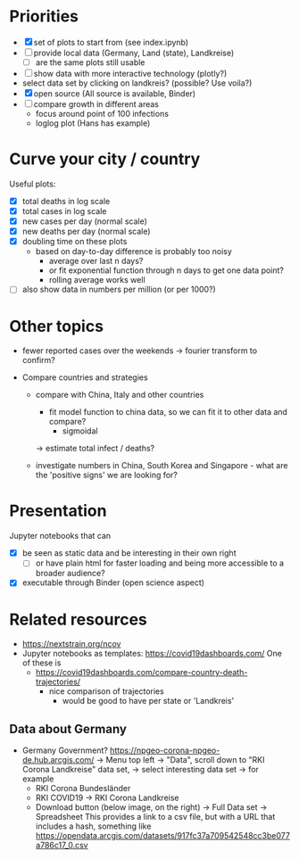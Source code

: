 * Priorities
- [X] set of plots to start from (see index.ipynb)
- [ ] provide local data (Germany, Land (state), Landkreise)
  - [ ] are the same plots still usable
- [ ] show data with more interactive technology (plotly?)
- select data set by clicking on landkreis? (possible? Use voila?)
- [X] open source (All source is available, Binder)
- [ ] compare growth in different areas
  - focus around point of 100 infections
  - loglog plot (Hans has example)

* Curve your city / country
Useful plots:
- [X] total deaths in log scale
- [X] total cases in log scale
- [X] new cases per day (normal scale)
- [X] new deaths per day (normal scale)
- [X] doubling time on these plots
  - based on day-to-day difference is probably too noisy
    - average over last n days?
    - or fit exponential function through n days to get one data point?
    - rolling average works well

- [ ] also show data in numbers per million (or per 1000?)


* Other topics
- fewer reported cases over the weekends -> fourier transform to confirm?

- Compare countries and strategies
  - compare with China, Italy and other countries
    - fit model function to china data, so we can fit it to other data and compare?
      - sigmoidal
    -> estimate total infect / deaths?
  
  - investigate numbers in China, South Korea and Singapore - what are the
    'positive signs' we are looking for?

* Presentation
Jupyter notebooks that can 
- [X] be seen as static data and be interesting in their own right
  - [ ] or have plain html for faster loading and being more accessible to a broader audience?
- [X] executable through Binder (open science aspect)

* Related resources
- https://nextstrain.org/ncov
- Jupyter notebooks as templates: https://covid19dashboards.com/
  One of these is 
  - https://covid19dashboards.com/compare-country-death-trajectories/
    - nice comparison of trajectories
      - would be good to have per state or 'Landkreis'

** Data about Germany
- Germany Government? https://npgeo-corona-npgeo-de.hub.arcgis.com/ -> Menu top
  left -> "Data", scroll down to "RKI Corona Landkreise" data set, -> select
  interesting data set -> for example
  - RKI Corona Bundesländer
  - RKI COVID19 -> RKI Corona Landkreise
  - Download button (below image, on the right) -> Full Data set -> Spreadsheet
    This provides a link to a csv file, but with a URL that includes a hash, something like 
    https://opendata.arcgis.com/datasets/917fc37a709542548cc3be077a786c17_0.csv

